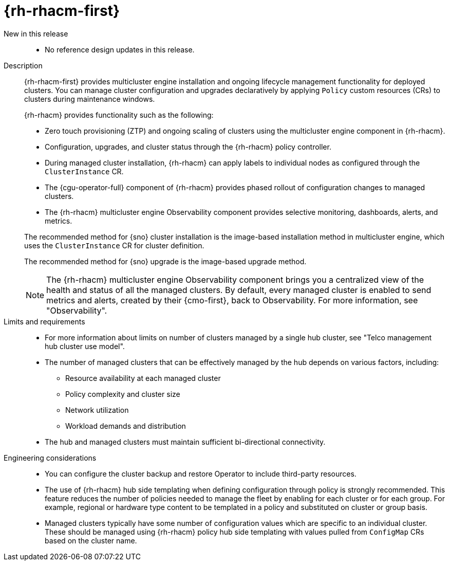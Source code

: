 :_mod-docs-content-type: REFERENCE
[id="telco-hub-red-hat-advanced-cluster-management-rhacm_{context}"]
= {rh-rhacm-first}

New in this release::

* No reference design updates in this release.

Description::
+
--
{rh-rhacm-first} provides multicluster engine installation and ongoing lifecycle management functionality for deployed clusters. 
You can manage cluster configuration and upgrades declaratively by applying `Policy` custom resources (CRs) to clusters during maintenance windows.

{rh-rhacm} provides functionality such as the following:

* Zero touch provisioning (ZTP) and ongoing scaling of clusters using the multicluster engine component in {rh-rhacm}.

* Configuration, upgrades, and cluster status through the {rh-rhacm} policy controller.

* During managed cluster installation, {rh-rhacm} can apply labels to individual nodes as configured through the `ClusterInstance` CR.

* The {cgu-operator-full} component of {rh-rhacm} provides phased rollout of configuration changes to managed clusters.

* The {rh-rhacm} multicluster engine Observability component provides selective monitoring, dashboards, alerts, and metrics.

The recommended method for {sno} cluster installation is the image-based installation method in multicluster engine, which uses the `ClusterInstance` CR for cluster definition.

The recommended method for {sno} upgrade is the image-based upgrade method.

[NOTE]
====
The {rh-rhacm} multicluster engine Observability component brings you a centralized view of the health and status of all the managed clusters.
By default, every managed cluster is enabled to send metrics and alerts, created by their {cmo-first}, back to Observability.
For more information, see "Observability".
====
--

Limits and requirements::

* For more information about limits on number of clusters managed by a single hub cluster, see "Telco management hub cluster use model".
* The number of managed clusters that can be effectively managed by the hub depends on various factors, including:
** Resource availability at each managed cluster
** Policy complexity and cluster size
** Network utilization
** Workload demands and distribution
* The hub and managed clusters must maintain sufficient bi-directional connectivity.

Engineering considerations::
* You can configure the cluster backup and restore Operator to include third-party resources.
* The use of {rh-rhacm} hub side templating when defining configuration through policy is strongly recommended.
This feature reduces the number of policies needed to manage the fleet by enabling for each cluster or for each group. For example, regional or hardware type content to be templated in a policy and substituted on cluster or group basis.
* Managed clusters typically have some number of configuration values which are specific to an individual cluster.
These should be managed using {rh-rhacm} policy hub side templating with values pulled from `ConfigMap` CRs based on the cluster name.